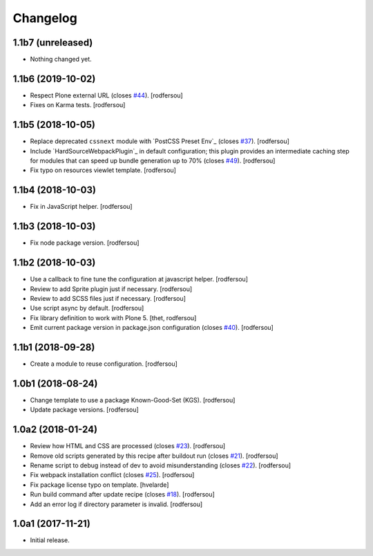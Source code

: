Changelog
=========

1.1b7 (unreleased)
------------------

- Nothing changed yet.


1.1b6 (2019-10-02)
------------------

- Respect Plone external URL (closes `#44 <https://github.com/simplesconsultoria/sc.recipe.staticresources/issues/44>`_).
  [rodfersou]

- Fixes on Karma tests.
  [rodfersou]


1.1b5 (2018-10-05)
------------------

- Replace deprecated ``cssnext`` module with `PostCSS Preset Env`_ (closes `#37 <https://github.com/simplesconsultoria/sc.recipe.staticresources/issues/37>`_).
  [rodfersou]

- Include `HardSourceWebpackPlugin`_ in default configuration;
  this plugin provides an intermediate caching step for modules that can speed up bundle generation up to 70% (closes `#49 <https://github.com/simplesconsultoria/sc.recipe.staticresources/issues/49>`_).
  [rodfersou]

- Fix typo on resources viewlet template.
  [rodfersou]


1.1b4 (2018-10-03)
------------------

- Fix in JavaScript helper.
  [rodfersou]


1.1b3 (2018-10-03)
------------------

- Fix node package version.
  [rodfersou]


1.1b2 (2018-10-03)
------------------

- Use a callback to fine tune the configuration at javascript helper.
  [rodfersou]

- Review to add Sprite plugin just if necessary.
  [rodfersou]

- Review to add SCSS files just if necessary.
  [rodfersou]

- Use script async by default.
  [rodfersou]

- Fix library definition to work with Plone 5.
  [thet, rodfersou]

- Emit current package version in package.json configuration (closes `#40 <https://github.com/simplesconsultoria/sc.recipe.staticresources/issues/40>`_).
  [rodfersou]


1.1b1 (2018-09-28)
------------------

- Create a module to reuse configuration.
  [rodfersou]


1.0b1 (2018-08-24)
------------------

- Change template to use a package Known-Good-Set (KGS).
  [rodfersou]

- Update package versions.
  [rodfersou]


1.0a2 (2018-01-24)
------------------

- Review how HTML and CSS are processed (closes `#23 <https://github.com/simplesconsultoria/sc.recipe.staticresources/issues/23>`_).
  [rodfersou]

- Remove old scripts generated by this recipe after buildout run (closes `#21 <https://github.com/simplesconsultoria/sc.recipe.staticresources/issues/21>`_).
  [rodfersou]

- Rename script to debug instead of dev to avoid misunderstanding (closes `#22 <https://github.com/simplesconsultoria/sc.recipe.staticresources/issues/22>`_).
  [rodfersou]

- Fix webpack installation conflict (closes `#25 <https://github.com/simplesconsultoria/sc.recipe.staticresources/issues/25>`_).
  [rodfersou]

- Fix package license typo on template.
  [hvelarde]

- Run build command after update recipe (closes `#18 <https://github.com/simplesconsultoria/sc.recipe.staticresources/issues/18>`_).
  [rodfersou]

- Add an error log if directory parameter is invalid.
  [rodfersou]


1.0a1 (2017-11-21)
------------------

- Initial release.
